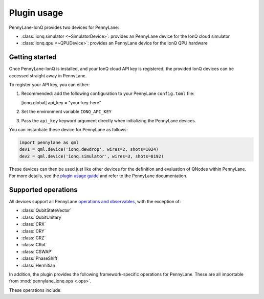 .. _usage:

Plugin usage
############

PennyLane-IonQ provides two devices for PennyLane:

* :class:`ionq.simulator <~SimulatorDevice>`: provides an PennyLane device for the IonQ cloud simulator

* :class:`ionq.qpu <~QPUDevice>`: provides an PennyLane device for the IonQ QPU hardware


Getting started
===============

Once PennyLane-IonQ is installed, and your IonQ cloud API key is registered, the provided IonQ devices can be accessed straight away in PennyLane.

To register your API key, you can either:

1. Recommended: add the following configuration to your PennyLane ``config.toml`` file:

   .. code-block:: toml

   [ionq.global]
   api_key = "your-key-here"

2. Set the environment variable ``IONQ_API_KEY``

3. Pass the ``api_key`` keyword argument directly when initializing the
   PennyLane devices.

You can instantiate these device for PennyLane as follows:

.. code-block:: python

    import pennylane as qml
    dev1 = qml.device('ionq.dewdrop', wires=2, shots=1024)
    dev2 = qml.device('ionq.simulator', wires=3, shots=8192)

These devices can then be used just like other devices for the definition and evaluation of
QNodes within PennyLane. For more details, see the
`plugin usage guide <https://pennylane-ionq.readthedocs.io/en/latest/usage.html>`_ and refer
to the PennyLane documentation.


Supported operations
====================

All devices support all PennyLane `operations and observables <https://pennylane.readthedocs.io/en/latest/code/ops/qubit.html>`_, with the exception of:

- :class:`QubitStateVector`
- :class:`QubitUnitary`
- :class:`CRX`
- :class:`CRY`
- :class:`CRZ`
- :class:`CRot`
- :class:`CSWAP`
- :class:`PhaseShift`
- :class:`Hermitian`

In addition, the plugin provides the following framework-specific operations for PennyLane. These are all importable from :mod:`pennylane_ionq.ops <.ops>`.

These operations include:

.. autosummary::
    pennylane_ionq.ops.S
    pennylane_ionq.ops.Sdg
    pennylane_ionq.ops.T
    pennylane_ionq.ops.Tdg
    pennylane_ionq.ops.CCNOT
    pennylane_ionq.ops.V
    pennylane_ionq.ops.Vdg
    pennylane_ionq.ops.XX
    pennylane_ionq.ops.YY
    pennylane_ionq.ops.ZZ
